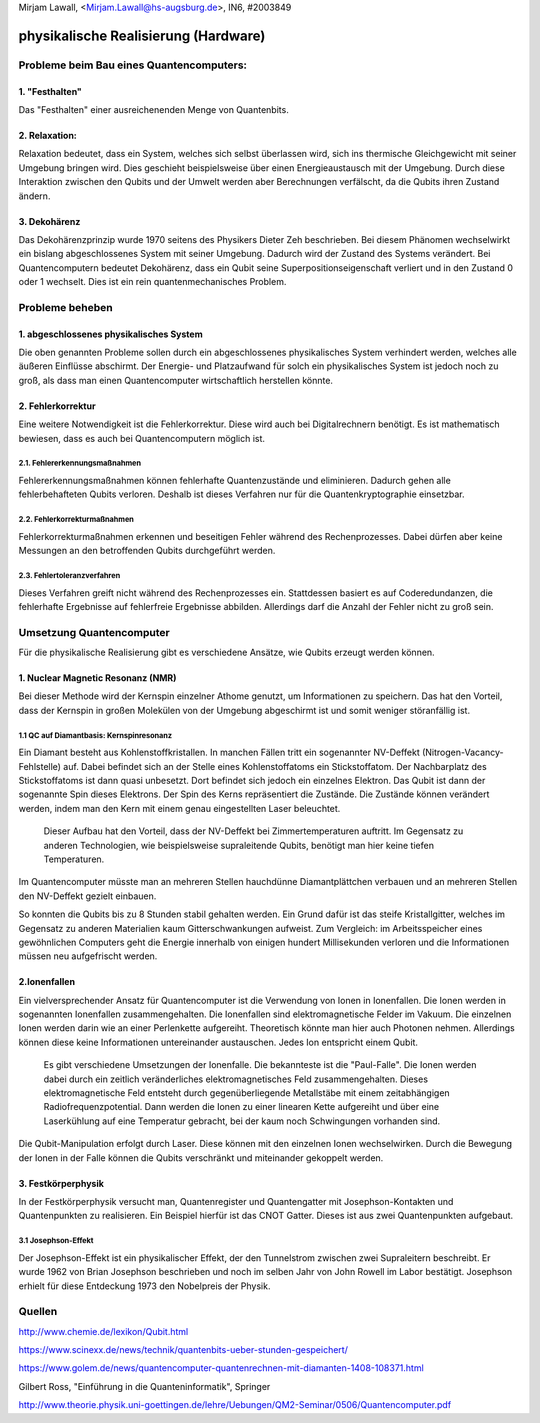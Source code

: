 ﻿| Mirjam Lawall, <Mirjam.Lawall@hs-augsburg.de>, IN6, #2003849


physikalische Realisierung (Hardware)
=====================================

Probleme beim Bau eines Quantencomputers:
-----------------------------------------

1. "Festhalten" 
'''''''''''''''
Das "Festhalten" einer ausreichenenden Menge von Quantenbits.


2. Relaxation:
'''''''''''''''
Relaxation bedeutet, dass ein System, welches sich selbst überlassen wird, sich ins thermische Gleichgewicht mit seiner Umgebung bringen wird. Dies geschieht beispielsweise über einen Energieaustausch mit der Umgebung. Durch diese Interaktion zwischen den Qubits und der Umwelt werden aber Berechnungen verfälscht, da die Qubits ihren Zustand ändern.


3. Dekohärenz
''''''''''''''
Das Dekohärenzprinzip wurde 1970 seitens des Physikers Dieter Zeh beschrieben. Bei diesem Phänomen wechselwirkt ein bislang abgeschlossenes System mit seiner Umgebung. Dadurch wird der Zustand des Systems verändert. Bei Quantencomputern bedeutet Dekohärenz, dass ein Qubit seine Superpositionseigenschaft verliert und in den Zustand 0 oder 1 wechselt. Dies ist ein rein quantenmechanisches Problem.


Probleme beheben
----------------

1. abgeschlossenes physikalisches System
''''''''''''''''''''''''''''''''''''''''
Die oben genannten Probleme sollen durch ein abgeschlossenes physikalisches System verhindert werden, welches alle äußeren Einflüsse abschirmt. Der Energie- und Platzaufwand für solch ein physikalisches System ist jedoch noch zu groß, als dass man einen Quantencomputer wirtschaftlich herstellen könnte.

2. Fehlerkorrektur
''''''''''''''''''
Eine weitere Notwendigkeit ist die Fehlerkorrektur. Diese wird auch bei Digitalrechnern benötigt. Es ist mathematisch bewiesen, dass es auch bei Quantencomputern möglich ist.

2.1. Fehlererkennungsmaßnahmen
...............................
Fehlererkennungsmaßnahmen können fehlerhafte Quantenzustände und eliminieren. Dadurch gehen alle fehlerbehafteten Qubits verloren. Deshalb ist dieses Verfahren nur für die Quantenkryptographie einsetzbar.


2.2. Fehlerkorrekturmaßnahmen
..............................
Fehlerkorrekturmaßnahmen erkennen und beseitigen Fehler während des Rechenprozesses. Dabei dürfen aber keine Messungen an den betroffenden Qubits durchgeführt werden.


2.3. Fehlertoleranzverfahren
.............................
Dieses Verfahren greift nicht während des Rechenprozesses ein. Stattdessen basiert es auf Coderedundanzen, die fehlerhafte Ergebnisse auf fehlerfreie Ergebnisse abbilden. Allerdings darf die Anzahl der Fehler nicht zu groß sein.



Umsetzung Quantencomputer
-------------------------
Für die physikalische Realisierung gibt es verschiedene Ansätze, wie Qubits erzeugt werden können.

1. Nuclear Magnetic Resonanz (NMR)
''''''''''''''''''''''''''''''''''
Bei dieser Methode wird der Kernspin einzelner Athome genutzt, um Informationen zu speichern. Das hat den Vorteil, dass der Kernspin in großen Molekülen von der Umgebung abgeschirmt ist und somit weniger störanfällig ist. 

1.1 QC auf Diamantbasis: Kernspinresonanz 
..........................................
Ein Diamant besteht aus Kohlenstoffkristallen. In manchen Fällen tritt ein sogenannter NV-Deffekt (Nitrogen-Vacancy-Fehlstelle) auf. Dabei befindet sich an der Stelle eines Kohlenstoffatoms ein Stickstoffatom. Der Nachbarplatz des Stickstoffatoms ist dann quasi unbesetzt. Dort befindet sich jedoch ein einzelnes Elektron. Das Qubit ist dann der sogenannte Spin dieses Elektrons. Der Spin des Kerns repräsentiert die Zustände. Die Zustände können verändert werden, indem man den Kern mit einem genau eingestellten Laser beleuchtet.

 Dieser Aufbau hat den Vorteil, dass der NV-Deffekt bei Zimmertemperaturen auftritt. Im Gegensatz zu anderen Technologien, wie beispielsweise supraleitende Qubits, benötigt man hier keine tiefen Temperaturen. 

Im Quantencomputer müsste man an mehreren Stellen hauchdünne Diamantplättchen verbauen und an mehreren Stellen den NV-Deffekt gezielt einbauen. 

So konnten die Qubits bis zu 8 Stunden stabil gehalten werden. Ein Grund dafür ist das steife Kristallgitter, welches im Gegensatz zu anderen Materialien kaum Gitterschwankungen aufweist. Zum Vergleich: im Arbeitsspeicher eines gewöhnlichen Computers geht die Energie innerhalb von einigen hundert Millisekunden verloren und die Informationen müssen neu aufgefrischt werden.


2.Ionenfallen
'''''''''''''''
Ein vielversprechender Ansatz für Quantencomputer ist die Verwendung von Ionen in Ionenfallen. Die Ionen werden in sogenannten Ionenfallen zusammengehalten. Die Ionenfallen sind elektromagnetische Felder im Vakuum. Die einzelnen Ionen werden darin wie an einer Perlenkette aufgereiht. Theoretisch könnte man hier auch Photonen nehmen. Allerdings können diese keine Informationen untereinander austauschen. Jedes Ion entspricht einem Qubit.

 Es gibt verschiedene Umsetzungen der Ionenfalle. Die bekannteste ist die "Paul-Falle". Die Ionen werden dabei durch ein zeitlich veränderliches elektromagnetisches Feld zusammengehalten. Dieses elektromagnetische Feld entsteht durch gegenüberliegende Metallstäbe mit einem zeitabhängigen Radiofrequenzpotential. Dann werden die Ionen zu einer linearen Kette aufgereiht und über eine Laserkühlung auf eine Temperatur gebracht, bei der kaum noch Schwingungen vorhanden sind. 

Die Qubit-Manipulation erfolgt durch Laser. Diese können mit den einzelnen Ionen wechselwirken. Durch die Bewegung der Ionen in der Falle können die Qubits verschränkt und miteinander gekoppelt werden.


3. Festkörperphysik
'''''''''''''''''''
In der Festkörperphysik versucht man, Quantenregister und Quantengatter mit Josephson-Kontakten und Quantenpunkten zu realisieren. Ein Beispiel hierfür ist das CNOT Gatter. Dieses ist aus zwei Quantenpunkten aufgebaut.

3.1 Josephson-Effekt
....................
Der Josephson-Effekt ist ein physikalischer Effekt, der den Tunnelstrom zwischen zwei Supraleitern beschreibt. Er wurde 1962 von Brian Josephson beschrieben und noch im selben Jahr von John Rowell im Labor bestätigt. Josephson erhielt für diese Entdeckung 1973 den Nobelpreis der Physik. 

Quellen
-------

http://www.chemie.de/lexikon/Qubit.html

https://www.scinexx.de/news/technik/quantenbits-ueber-stunden-gespeichert/

https://www.golem.de/news/quantencomputer-quantenrechnen-mit-diamanten-1408-108371.html

Gilbert Ross, "Einführung in die Quanteninformatik", Springer

http://www.theorie.physik.uni-goettingen.de/lehre/Uebungen/QM2-Seminar/0506/Quantencomputer.pdf


